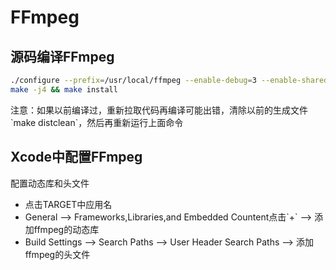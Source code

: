 * FFmpeg

** 源码编译FFmpeg
   #+begin_src sh
     ./configure --prefix=/usr/local/ffmpeg --enable-debug=3 --enable-shared --disable-static
     make -j4 && make install
   #+end_src
   注意：如果以前编译过，重新拉取代码再编译可能出错，清除以前的生成文件`make distclean`，然后再重新运行上面命令


** Xcode中配置FFmpeg
   配置动态库和头文件
   - 点击TARGET中应用名
   - General --> Frameworks,Libraries,and Embedded Countent点击`+` --> 添加ffmpeg的动态库
   - Build Settings --> Search Paths --> User Header Search Paths --> 添加ffmpeg的头文件
